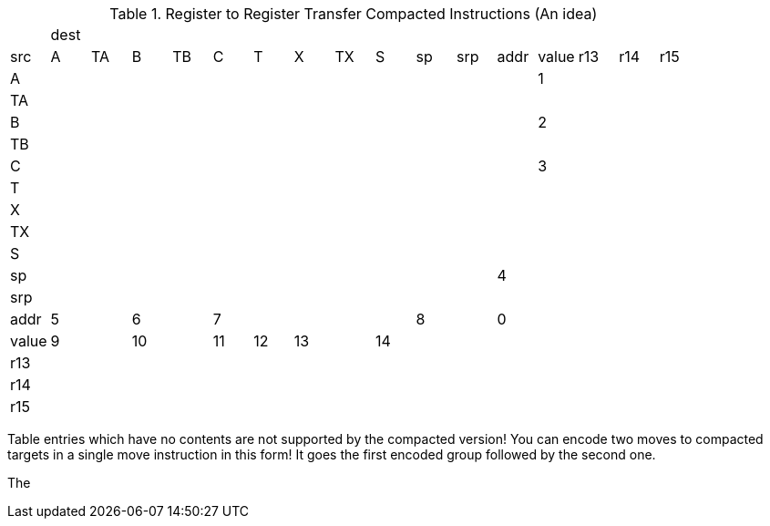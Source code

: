 .Register to Register Transfer Compacted Instructions (An idea)
|==========================
| 16+| dest 
|src   | A   | TA  | B   | TB  | C   | T   | X   | TX  | S   | sp  | srp  | addr  | value | r13 | r14 | r15 
|A     |     |     |     |     |     |     |     |     |     |     |      |       | 1     |     |     |     
|TA    |     |     |     |     |     |     |     |     |     |     |      |       |       |     |     |     
|B     |     |     |     |     |     |     |     |     |     |     |      |       | 2     |     |     |     
|TB    |     |     |     |     |     |     |     |     |     |     |      |       |       |     |     |     
|C     |     |     |     |     |     |     |     |     |     |     |      |       | 3     |     |     |     
|T     |     |     |     |     |     |     |     |     |     |     |      |       |       |     |     |     
|X     |     |     |     |     |     |     |     |     |     |     |      |       |       |     |     |     
|TX    |     |     |     |     |     |     |     |     |     |     |      |       |       |     |     |     
|S     |     |     |     |     |     |     |     |     |     |     |      |       |       |     |     |     
|sp    |     |     |     |     |     |     |     |     |     |     |      |  4    |       |     |     |     
|srp   |     |     |     |     |     |     |     |     |     |     |      |       |       |     |     |     
|addr  | 5   |     | 6   |     | 7   |     |     |     |     | 8   |      | 0     |       |     |     |     
|value | 9   |     | 10  |     | 11  | 12  | 13  |     | 14  |     |      |       |       |     |     |     
|r13   |     |     |     |     |     |     |     |     |     |     |      |       |       |     |     |     
|r14   |     |     |     |     |     |     |     |     |     |     |      |       |       |     |     |     
|r15   |     |     |     |     |     |     |     |     |     |     |      |       |       |     |     |     
|==========================


Table entries which have no contents are not supported by the compacted version! You can encode two moves to
compacted targets in a single move instruction in this form! It goes the first encoded group followed by the
second one.

The 
